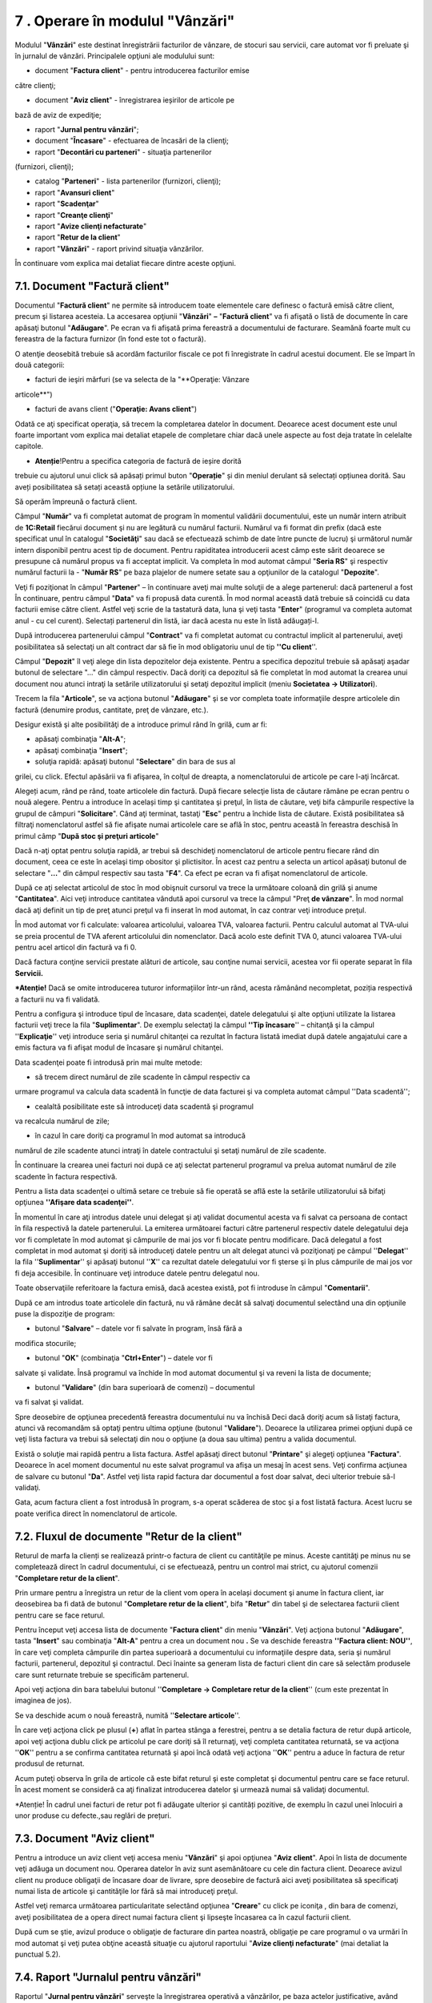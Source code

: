 7 **. Operare în modulul "Vânzări"**
=====================================

Modulul "**Vânzări**" este destinat înregistrării facturilor de vânzare,
de stocuri sau servicii, care automat vor fi preluate şi în jurnalul de
vânzări. Principalele opţiuni ale modulului sunt:

-  document "**Factura client**" - pentru introducerea facturilor emise
către clienţi;

-  document "**Aviz client**" - înregistrarea ieșirilor de articole pe
bază de aviz de expediţie;

-  raport "**Jurnal pentru vânzări**";

-  document "**Încasare**" - efectuarea de încasări de la clienţi;

-  raport "**Decontări cu parteneri**" - situaţia partenerilor
(furnizori, clienţi);

-  catalog "**Parteneri**" - lista partenerilor (furnizori, clienţi);

-  raport "**Avansuri client**"

-  raport "**Scadenţar**"

-  raport "**Creanţe clienţi**"

-  raport "**Avize clienţi nefacturate**"

-  raport "**Retur de la client**"

-  raport "**Vânzări**" - raport privind situaţia vânzărilor.

În continuare vom explica mai detaliat fiecare dintre aceste opţiuni.

7.1. Document "Factură client"
------------------------------

Documentul "**Factură client**" ne permite să introducem toate
elementele care definesc o factură emisă către client, precum şi
listarea acesteia. La accesarea opţiunii "**Vânzări**" **–** "**Factură
client**" va fi afişată o listă de documente în care apăsaţi butonul
"**Adăugare**". Pe ecran va fi afişată prima fereastră a documentului de
facturare. Seamănă foarte mult cu fereastra de la factura furnizor (în
fond este tot o factură).

|image80|

O atenţie deosebită trebuie să acordăm facturilor fiscale ce pot fi
înregistrate în cadrul acestui document. Ele se împart în două
categorii:

-  facturi de ieşiri mărfuri (se va selecta de la "**Operaţie: Vânzare
articole**")

-  facturi de avans client ("**Operaţie: Avans client**")

Odată ce aţi specificat operaţia, să trecem la completarea datelor
în document. Deoarece acest document este unul foarte important vom
explica mai detaliat etapele de completare chiar dacă unele aspecte
au fost deja tratate în celelalte capitole.

* **Atenție**!Pentru a specifica categoria de factură de ieșire dorită
trebuie cu ajutorul unui click să apăsați primul buton "**Operație**" și
din meniul derulant să selectați opțiunea dorită. Sau aveți
posibilitatea să setați această opțiune la setările utilizatorului.

|image81|

Să operăm împreună o factură client.

Câmpul "**Număr**" va fi completat automat de program în momentul
validării documentului, este un număr intern atribuit de **1C:Retail**
fiecărui document şi nu are legătură cu numărul facturii. Numărul va fi
format din prefix (dacă este specificat unul în catalogul
"**Societăţi**" sau dacă se efectuează schimb de date între puncte de
lucru) şi următorul număr intern disponibil pentru acest tip de
document. Pentru rapiditatea introducerii acest câmp este sărit deoarece
se presupune că numărul propus va fi acceptat implicit. Va completa în
mod automat câmpul "**Seria RS**" şi respectiv numărul facturii la -
"**Număr RS**" pe baza plajelor de numere setate sau a opţiunilor de la
catalogul "**Depozite**".

Veţi fi poziţionat în câmpul "**Partener**" – în continuare aveţi mai
multe soluţii de a alege partenerul: dacă partenerul a fost În
continuare, pentru câmpul "**Data**" va fi propusă data curentă. În mod
normal această dată trebuie să coincidă cu data facturii emise către
client. Astfel veţi scrie de la tastatură data, luna şi veţi tasta
"**Enter**" (programul va completa automat anul - cu cel curent).
Selectați partenerul din listă, iar dacă acesta nu este în listă
adăugați-l.

După introducerea partenerului câmpul "**Contract**" va fi completat
automat cu contractul implicit al partenerului, aveţi posibilitatea să
selectaţi un alt contract dar să fie în mod obligatoriu unul de tip
**''Cu client**''.

Câmpul "**Depozit**" îl veţi alege din lista depozitelor deja existente.
Pentru a specifica depozitul trebuie să apăsaţi aşadar butonul de
selectare "…" din câmpul respectiv. Dacă doriţi ca depozitul să fie
completat în mod automat la crearea unui document nou atunci intraţi la
setările utilizatorului şi setaţi depozitul implicit (meniu **Societatea
→ Utilizatori**).

Trecem la fila "**Articole**", se va acţiona butonul "**Adăugare**" şi
se vor completa toate informaţiile despre articolele din factură
(denumire produs, cantitate, preţ de vânzare, etc.).

Desigur există şi alte posibilităţi de a introduce primul rând în
grilă, cum ar fi:

-  apăsaţi combinaţia "**Alt-A**";

-  apăsaţi combinaţia "**Insert**";

-  soluţia rapidă: apăsaţi butonul "**Selectare**" din bara de sus al
grilei, cu click. Efectul apăsării va fi afişarea, în colţul de
dreapta, a nomenclatorului de articole pe care l-aţi încărcat.

Alegeți acum, rând pe rând, toate articolele din factură. După fiecare
selecţie lista de căutare rămâne pe ecran pentru o nouă alegere. Pentru
a introduce în același timp şi cantitatea şi preţul, în lista de
căutare, veţi bifa câmpurile respective la grupul de câmpuri
"**Solicitare**". Când aţi terminat, tastaţi "**Esc**" pentru a închide
lista de căutare. Există posibilitatea să filtraţi nomenclatorul astfel
să fie afişate numai articolele care se află în stoc, pentru această în
fereastra deschisă în primul câmp "**După stoc şi preţuri articole**"

Dacă n-aţi optat pentru soluţia rapidă, ar trebui să deschideţi
nomenclatorul de articole pentru fiecare rând din document, ceea ce este
în acelaşi timp obositor şi plictisitor. În acest caz pentru a selecta
un articol apăsaţi butonul de selectare "**…**" din câmpul respectiv sau
tasta "**F4**". Ca efect pe ecran va fi afişat nomenclatorul de
articole.

După ce aţi selectat articolul de stoc în mod obişnuit cursorul va trece
la următoare coloană din grilă şi anume "**Cantitatea**". Aici veţi
introduce cantitatea vândută apoi cursorul va trece la câmpul "Preţ **de
vânzare**". În mod normal dacă aţi definit un tip de preţ atunci preţul
va fi inserat în mod automat, în caz contrar veţi introduce preţul.

În mod automat vor fi calculate: valoarea articolului, valoarea TVA,
valoarea facturii. Pentru calculul automat al TVA-ului se preia
procentul de TVA aferent articolului din nomenclator. Dacă acolo este
definit TVA 0, atunci valoarea TVA-ului pentru acel articol din factură
va fi 0.

Dacă factura conţine servicii prestate alături de articole, sau conţine
numai servicii, acestea vor fii operate separat în fila **Servicii.**

***Atenție!** Dacă se omite introducerea tuturor informațiilor într-un
rând, acesta rămânând necompletat, poziția respectivă a facturii nu va
fi validată.

Pentru a configura şi introduce tipul de încasare, data scadenţei,
datele delegatului şi alte opţiuni utilizate la listarea facturii veţi
trece la fila "**Suplimentar**". De exemplu selectaţi la câmpul **''Tip
încasare**'' – chitanţă şi la câmpul ''**Explicaţie**'' veţi introduce
seria şi numărul chitanţei ca rezultat în factura listată imediat după
datele angajatului care a emis factura va fi afişat modul de încasare şi
numărul chitanţei.

Data scadenţei poate fi introdusă prin mai multe metode:

-  să trecem direct numărul de zile scadente în câmpul respectiv ca
urmare programul va calcula data scadentă în funcţie de data facturei
şi va completa automat câmpul ''Data scadentă'';

-  cealaltă posibilitate este să introduceţi data scadentă şi programul
va recalcula numărul de zile;

-  în cazul în care doriţi ca programul în mod automat sa introducă
numărul de zile scadente atunci intraţi în datele contractului şi
setaţi numărul de zile scadente.

În continuare la crearea unei facturi noi după ce aţi selectat
partenerul programul va prelua automat numărul de zile scadente în
factura respectivă.

Pentru a lista data scadenţei o ultimă setare ce trebuie să fie operată
se află este la setările utilizatorului să bifaţi opţiunea **''Afişare
data scadenţei''**.

În momentul în care aţi introdus datele unui delegat şi aţi validat
documentul acesta va fi salvat ca persoana de contact în fila respectivă
la datele partenerului. La emiterea următoarei facturi către partenerul
respectiv datele delegatului deja vor fi completate în mod automat şi
câmpurile de mai jos vor fi blocate pentru modificare. Dacă delegatul a
fost completat in mod automat şi doriţi să introduceţi datele pentru un
alt delegat atunci vă poziţionaţi pe câmpul ''**Delegat**'' la fila
''**Suplimentar**'' şi apăsaţi butonul ''**X**'' ca rezultat datele
delegatului vor fi şterse şi în plus câmpurile de mai jos vor fi deja
accesibile. În continuare veţi introduce datele pentru delegatul nou.

Toate observaţiile referitoare la factura emisă, dacă acestea există,
pot fi introduse în câmpul "**Comentarii**".

După ce am introdus toate articolele din factură, nu vă rămâne decât
să salvaţi documentul selectând una din opţiunile puse la dispoziţie
de program:

-  butonul "**Salvare**" – datele vor fi salvate în program, însă fără a
modifica stocurile;

-  butonul "**OK**" (combinaţia "**Ctrl+Enter**") – datele vor fi
salvate şi validate. Însă programul va închide în mod automat
documentul şi va reveni la lista de documente;

-  butonul "**Validare**" (din bara superioară de comenzi) – documentul
va fi salvat şi validat.

Spre deosebire de opţiunea precedentă fereastra documentului nu va
închisă Deci dacă doriţi acum să listaţi factura, atunci vă recomandăm
să optaţi pentru ultima opţiune (butonul "**Validare**"). Deoarece la
utilizarea primei opţiuni după ce veţi lista factura va trebui să
selectaţi din nou o opţiune (a doua sau ultima) pentru a valida
documentul.

Există o soluţie mai rapidă pentru a lista factura. Astfel apăsaţi
direct butonul "**Printare**" şi alegeţi opţiunea "**Factura**".
Deoarece în acel moment documentul nu este salvat programul va afişa un
mesaj în acest sens. Veţi confirma acţiunea de salvare cu butonul
"**Da**". Astfel veţi lista rapid factura dar documentul a fost doar
salvat, deci ulterior trebuie să-l validaţi.

Gata, acum factura client a fost introdusă în program, s-a operat
scăderea de stoc şi a fost listată factura. Acest lucru se poate
verifica direct în nomenclatorul de articole.

7.2. Fluxul de documente "Retur de la client"
---------------------------------------------

Returul de marfa la clienți se realizează printr-o factura de client cu
cantităţile pe minus. Aceste cantităţi pe minus nu se completează direct
în cadrul documentului, ci se efectuează, pentru un control mai strict,
cu ajutorul comenzii "**Completare retur de la client**".

Prin urmare pentru a înregistra un retur de la client vom opera în
același document şi anume în factura client, iar deosebirea ba fi dată
de butonul "**Completare retur de la client**", bifa "**Retur**" din
tabel şi de selectarea facturii client pentru care se face returul.

Pentru început veţi accesa lista de documente "**Factura client**" din
meniu "**Vânzări**". Veţi acţiona butonul "**Adăugare**", tasta
"**Insert**" sau combinaţia "**Alt-A**" pentru a crea un document
nou **.** Se va deschide fereastra **''Factura client: NOU''**, în care
veţi completa câmpurile din partea superioară a documentului cu
informaţiile despre data, seria şi numărul facturii, partenerul,
depozitul şi contractul. Deci înainte sa generam lista de facturi client
din care să selectăm produsele care sunt returnate trebuie se specificăm
partenerul.

Apoi veţi acţiona din bara tabelului butonul ''**Completare → Completare
retur de la client**'' (cum este prezentat în imaginea de jos).

|image82|

Se va deschide acum o nouă fereastră, numită ''**Selectare articole**''.

|image83|

În care veţi acţiona click pe plusul (**+**) aflat în partea stânga a
ferestrei, pentru a se detalia factura de retur după articole, apoi veţi
acţiona dublu click pe articolul pe care doriţi să îl returnaţi, veţi
completa cantitatea returnată, se va acţiona ''**OK**'' pentru a se
confirma cantitatea returnată şi apoi încă odată veţi acţiona ''**OK**''
pentru a aduce în factura de retur produsul de returnat.

Acum puteţi observa în grila de articole că este bifat returul şi este
completat şi documentul pentru care se face returul. În acest moment se
consideră ca aţi finalizat introducerea datelor şi urmează numai să
validaţi documentul.

*Atenție! În cadrul unei facturi de retur pot fi adăugate ulterior și
cantități pozitive, de exemplu în cazul unei înlocuiri a unor produse cu
defecte.,sau reglări de prețuri.

7.3. Document "Aviz client"
---------------------------

Pentru a introduce un aviz client veţi accesa meniu "**Vânzări**" şi
apoi opţiunea "**Aviz client**". Apoi în lista de documente veţi adăuga
un document nou. Operarea datelor în aviz sunt asemănătoare cu cele din
factura client. Deoarece avizul client nu produce obligaţii de încasare
doar de livrare, spre deosebire de factură aici aveţi posibilitatea să
specificaţi numai lista de articole şi cantităţile lor fără să mai
introduceţi preţul.

|image84|

Astfel veţi remarca următoarea particularitate selectând opţiunea
"**Creare**" cu click pe iconiţa |image85|, din bara de comenzi, aveţi
posibilitatea de a opera direct numai factura client şi lipseşte
încasarea ca în cazul facturii client.

După cum se ştie, avizul produce o obligaţie de facturare din partea
noastră, obligaţie pe care programul o va urmări în mod automat şi veţi
putea obţine această situaţie cu ajutorul raportului "**Avize clienţi
nefacturate**" (mai detaliat la punctual 5.2).

7.4. Raport "Jurnalul pentru vânzări"
-------------------------------------

Raportul "**Jurnal pentru vânzări**" serveşte la înregistrarea operativă
a vânzărilor, pe baza actelor justificative, având forma cerută de
Ministerul Finanţelor.

Pentru a lista jurnalul va trebui să accesaţi meniu "**Vânzări**" şi să
alegeţi opţiunea "**Jurnal pentru vânzări**".

Fereastra raportului va conţine 3 componente: bara de comenzi, parametri
raportului şi secţiunea de afişare (rezultatele obţinute).

Prin urmare în cadrul ferestrei veţi defini perioada de afişare, la
apăsarea butonului "**...**" se poate uşor selecta o perioadă
prestabilită (lună, trimestru, semestru, 9 luni, anul etc.). În
continuare veţi specifica societatea şi pentru întocmire veţi apăsa
butonul "**Creare**" din bara de comenzi.

Secţiunea de afişare permite obţinerea informaţiilor detaliate pentru
orice document sau operaţie din jurnal. Prin urmare trebuie să
poziţionaţi mausul pe înregistrarea dorită încât cursorul să arate sub
forma unei *lupe*, pentru detaliere se va face dublu click sau tastaţi
"**Enter**".

7.5. Document "Încasare"
------------------------

Prin intermediul acestui document se vor înregistra toate operaţiile de
încasare din cadrul unei societăţi. Deci selectaţi opţiunea
"**Încasare**" din meniul "**Vânzări**" sau "Casieria şi banca" şi apoi,
în lista de documente, apăsaţi butonul "**Adăugare**".

În cazul în care s-a bifat opţiunea "**Solicitare tip operaţie la
introducere document nou**" la setările utilizatorului curent atunci
pentru început programul va solicita să selectaţi tipul operaţiei.

Tipul operaţiei este implicit "**Încasare de la client**". Dacă această
opţiune n-a fost activată atunci veţi poziţiona cursorul pe primul buton
din bara superioară, şi anume "**Operaţie**" şi faceţi un ClickMouse.
Din meniul derulant selectaţi operaţia dorită:

-  Încasare de la client

-  Restituire la furnizor

-  Încasare de la casa de marcat

-  Stornare casa de marcat

-  Încasare tichete de masă

-  Efecte de încasat

-  Încasare efecte de încasat

-  Alte încasări

|image86|

Selectarea operaţiei de plată va determina modificarea conţinutului de
pagină. Din această cauză ne propunem să facem o descriere a situaţiilor
ce pot rezulta în urma selectării operaţiei de încasare.

* **Atenție**! Dacă în lista de operații nu se regăsește operația pe
care o doriți atunci veți selecta ultima opțiune și anume "**Alte
încasări**".

Pentru început să introducem câmpurile comune pentru orice operaţie de
încasare. Prin urmare introduceţi ziua tranzacţiei. Astfel veţi culege
de la tastatură ziua şi pentru acceptare apăsaţi tasta "**Enter**", în
mod automat programul va introduce luna şi anul curent.

Veţi fi poziţionat pe câmpul "**Seria RS**" unde veţi completa seria şi
respectiv numărul chitanţei la următorul câmp. Seria şi numărul vor fi
generate doar în cazul în care s-au executat setările ca atare.

În continuare în cazul unui tip de încasare "**Încasare Numerar**" dacă
a fost setată la setările utilizatorului casieria implicită atunci
aceasta din urmă va fi completată automat la câmpul "**Casieria**". În
caz contrar veţi selecta manual casieria. Pentru celălalt tip de
încasare "**Încasare prin virament**" dacă aţi setat la catalogul
"**Societăţi**" contul bancar implicit atunci acesta va fi preluat în
mod automat.

Să trecem la operaţiile de încasare şi să le descriem pe rând:

-  **Încasare de la client**

După ce veţi confirma casieria sau contul bancar cu tasta "**Enter**"
programul va solicita să alegeţi partenerul.

|image87|

Fiind deja poziţionat pe acest câmp aveţi mai multe soluţii de a alege
partenerul:

-  direct în câmp începeţi să scrieţi de la tastatură primele caractere
din denumirea prescurtată a partenerului şi tastaţi "**Enter**". Pe
ecran se va afişa o listă de opţiuni cu parteneri denumirea cărora
coincide cu caracterele culese. Nu vă rămâne decât să selectaţi
partenerul dorit din listă;

-  a doua variantă: apăsaţi tasta "**F4**" sau cu ClickMouse butonul de
selectare "**…**". Efectul apăsării va fi afişarea, catalogului de
parteneri.

După ce aţi introdus partenerul în câmp apăsaţi "**Enter**", programul
se va poziţiona pe butonul "**Selectare**". Apăsaţi din nou "**Enter**"
sau accesaţi butonul respectiv cu un click. Pe ecran va fi afişată o
listă de facturi neîncasate integral sau parţial, solicitându-vi-se în
acest fel selectarea facturilor ce urmează a fi încasate.

|image88|

Automat, după fiecare selecţie, poziţia facturii care a fost selectată
(introdusă în documentul de încasare) va fi haşurată şi lista de facturi
va rămâne pe ecran pentru o nouă alegere. În cazul în care încasaţi doar
o parte din valoarea creanţei şi doriţi să introduceţi această valoare
în același timp, veţi bifa câmpul "**Valoare încasată**" la grupul de
câmpuri "**Solicitare**". Când aţi terminat, tastaţi "**Esc**" sau
apăsaţi butonul "**Închidere**" pentru a închide lista de facturi.

***Atenție!** Lista de facturi va conține o situație detaliată a
facturilor neîncasate doar în cazul contractelor evidența cărora este
ținută "**După documente**".Dacă evidența contractului se ține "**După
contract**" adică global atunci in lista vor fi enumerate numai
contractile si soldul total al creanțelor valorile nefiind defalcate.

După ce aţi selectat facturile sau introdus soldul încasat şi aţi închis
lista de facturi programul va reveni în încasare. După ce aţi completat
toate câmpurile necesare, pentru a salva şi valida documentul introdus
apăsaţi combinaţia "**Ctrl + Enter**" (care acţionează butonul "**OK**")
şi veţi confirma cu "**Da**".

Să trecem la a doua operaţie de încasare.

-  **Restituire de la furnizori**

Să pornim cu selectarea furnizorului care restituie o valoare de bani pe
baza unui retur, de exemplu de la furnizorul - "**Asconi**". Selectarea
se va face din catalogul de parteneri, folosind butonul de selectare
("**…**") şi apoi faceţi o căutare rapidă sau puteţi să culegeţi direct
în câmp primele caractere şi să tastaţi un "**Enter**". La o căutare
rapidă în catalog cursorul va fi mutat, după cum vă aşteptaţi, pe
partenerii caracterele cărora încep cu cele culese.

În continuare apăsaţi butonul "**Selectare**" şi din lista de retururi
afişată veţi selecta cu un dublu click retururile dorite. Ca urmare
retururile respective vor fi aduse în grilă. Dacă se restituie doar o
parte, atunci veţi modifica valoarea la coloana "**Încasat**". Pentru a
închide fereastra respectivă veţi apăsa tasta "**Esc**" sau butonul
"**Închidere**".

Salvaţi documentul apăsând "**OK**" sau combinaţia "**Ctrl + Enter**"

-  **Încasare din casa de marcat**

Înainte de a prezenta noutăţile introduse de această operaţie, să
încercăm deocamdată alegerea depozitului (gestiune), folosind pentru
aceasta butonul de selectare "**…**" care este ataşat la câmpul
respectiv. În grilă pentru a introduce un rând nou veţi apăsa butonul
"**Adăugare**" sau combinaţia "**Alt-A**". Continuaţi introducând
valoarea încasată în funcţie de modul de încasare, apoi cota de TVA şi
departamentul.

|image89|

***Atenție!** În grilă se vor introduce mai multe poziții doar în cazul
în care s-au făcut încasări articole care au diferite cote de TVA.

Deci dacă aţi comercializat articole cu un procent de TVA diferit de
prima poziţie, atunci veţi relua procedura de adăugare a unei
poziţii noi. Dacă aţi operat toate datele atunci veţi salva şi
valida documentul prin apăsarea butonului "**OK**" şi veţi confirma
cu "**DA**". Această operaţie se foloseşte **numai în cazul unui
depozit en-detail de tip global valoric**.

-  **Stornare casa de marcat**

Operarea datelor se face asemănător cu operarea de la operaţia
"**Încasare din casa de marcat**" aşa încât nu vom insista asupra
ei. Trebuie să remarcăm că diferenţa constă în faptul că
înregistrările rezultate vor conţine doar valori în roşu. Şi această
operaţie va fi utilizată doar în cazul unui depozit de tip global
valoric.

-  **Încasare tichete de masă**

Cu ajutorul acestui tip de operaţie se înregistrează în registrul de
casă încasările efectuate prin tichete de masă. Operarea datelor se
face exact ca la ultimele două operaţii "**Încasare din casa de
marcat**" şi "**Stornare casa de marcat**".

-  **Efecte de încasat**

Înainte de a trece la descrierea modului de lucru pentru acest tip de
operaţie vom explica cum a fost realizată evidenţa efectelor de încasat
în programul **1C:Retail**.

Pentru a opera complet un efect de încasat se vor înregistra două
operaţii distincte şi anume în prima se va "reflecta" prin primirea
efectului de încasat de la client în acest caz se va stinge creanţa, iar
în a doua operaţie se va confirma încasarea efectului respectiv
(operaţia "**Încasare efect de încasat**").

|image90|

Pentru a înregistra primirea efectului de încasat de la un client veţi
selecta operaţiunea "**Efecte de încasat**", apoi alege partenerul, veţi
apăsa butonul de selectare ca rezultat va fi afişată o situaţie cu toate
facturile neîncasate. În continuare cu un dublu click veţi selecta
facturile pe care le încasaţi.

După ce aţi selectat facturile dorite pentru a închide această fereastra
veţi apăsa tasta "**ESC**" sau butonul "**Închidere**". Astfel veţi
aduce automat datele facturilor în tabel şi programul va completa
valoarea generală la câmpul "**Valoare**". Suplimentar puteţi să treceţi
seria şi numărul efectului de plătit şi să selectaţi tipul: "**CEC**"
sau "**Bilet la ordin**". De asemenea puteţi trece data de încasare a
efectului. În continuare veţi salva şi valida documentul.

-  **Încasare efecte de încasat**

Acest tip de operaţie va încheia fluxul de înregistrări în cazul unui
efect de încasat. Veţi introduce această operaţie pe baza extrasului de
cont care va conţine încasarea efectului. Instrucţiunile de lucru sunt
identice cu cele de la operaţia "**Efecte de încasat**" ca diferenţă
reprezintă situaţia efectelor neîncasate care vor fi afişate la apăsarea
butonului "**Selectare**".

|image91|

O altă modalitate de a vizualiza situaţia efectelor neîncasate pentru un
client trebuie să deschideți catalogul de parteneri şi să vă poziţionaţi
pe clientul respectiv. Odată ce cursorul va fi pe rândul respectiv în
subsolul ferestrei va apărea o filă "**Cecuri şi BO**". Această filă va
fi afişată numai în cazul în care de la clientul respectiv există efecte
neîncasate, cu roşu vor fi evidenţiate cele scadente.

-  **Alte încasări**

Dacă în lista de operaţii nu se regăseşte operaţia de încasare pe care o
doriţi atunci veţi selecta ultima opţiune "**Alte încasări**". Spre
deosebire de celelalte operaţii aici aveţi posibilitatea să specificaţi
direct valoarea tranzacţiei.

|image92|

Prin urmare veţi introduce valoarea apoi veţi trece la câmpul "**Încasat
de la**" - clientul sau persoana fizică ori altă informaţie relevantă.

După ce aţi completat toate câmpurile solicitate, pentru a salva şi
valida documentul introdus apăsaţi butonul "**OK**". Pentru a părăsi
fereastra, faceţi clic pe butonul "**Închidere**".

Astfel am terminat descrierea operaţiilor de încasare.

7.6. Flux de operaţii "Avans client"
------------------------------------

Înregistrarea unui avans de la client poate fi operată prin 2
modalităţi: crearea unei facturi de avans sau a unei chitanţe de
încasare. Pentru început vom analiza primul caz şi anume când emitem o
factură de avans. Pentru aceasta vom crea un document nou de "**Factură
client**" şi vom selecta tip de operaţie "**Avans client**". În
continuare veţi introduce articolele sau un serviciu (exemplu: Avans
client) care fac obiectul facturii de avans şi veţi valida documentul.

La emiterea facturii finale după alegerea partenerului şi introducerea
articolelor şi/sau serviciilor vom trece la fila "**Regularizare
avansuri**" şi vom apăsa butonul "**Completare**". Ca rezultat programul
va completa automat grila cu toate avansurile neregularizate. O să vă
rămână să verificaţi sumele avansurilor neregularizate, totalurile de
jos şi să validaţi factura.

În cel de al doilea caz procedura este la fel doar cu deosebirea că
pentru a înregistra avansul vom crea un document nou "**Încasare**". În
documentul adăugat vom alege partenerul şi apoi vom apăsa "**Adăugare**"
şi vom selecta contractul implicit şi va rămâne să introducem valoarea
avansului la coloana respectivă.

***Atenție!** Programul va înregistra valoarea din documentul de
încasare ca avans numai în cazul în care în grilă va fi introdus numai
contractul şi respectiv valoarea fără să completăm coloana documentul.

În momentul emiterii facturii finale după ce vom alege partenerul şi
introduce articolele şi/sau serviciile vom trece la fel ca şi la primul
caz şi anume la fila "**Regularizare avansuri**". Odată ce ne aflăm în
această filă vom apăsa butonul "**Completare**" ca finalitate programul
va completa grila cu avansul înregistrat cu documentul de încasare. Vom
verifica din nou datele facturii şi totalurile generale şi apoi validăm
documentul.

.. _raport-decontări-cu-parteneri-1:

7.7. Raport "Decontări cu parteneri"
------------------------------------

Raportul "**Decontări cu parteneri**" – este unul din rapoarte ce
poate fi utilizat de regulă pentru un client, pentru efectuarea
punctajelor încrucişate. Practic este o situaţie de tip fişa de cont
numai ca este alocată fiecărui client (gândiţi-vă la clientul
respectiv ca la un cont contabil), având sold iniţial, intrări
(rulaj debitor), ieşiri (rulaj creditor) şi sold final.

.. _catalog-parteneri-1:

7.8. Catalog "Parteneri"
------------------------

Catalogul conţine informaţii referitoare la partenerii cu care
societatea dvs. are relaţii economice. În calitate de partener poate fi
specificată orice persoană juridică sau persoană fizică (mai puţin
salariatul firmei). Deoarece un client poate fi în acelaşi timp şi
furnizor, catalogul "Parteneri" cuprinde atât clienţii şi furnizorii.
Fereastra catalogului conţine un arbore cu structura ierarhică, apoi
lista cu toţi partenerii şi bara de comenzi (partea de sus).

|image93|

Structura ierarhică poate conţine până la zece nivele ierarhice. Această
facilitate se utilizează din propriile considerente, creând grupe sau
categorii de parteneri ce va uşura ulterior căutarea lor în catalog. De
exemplu, se poate crea un grup separat ce va conţine toţi clienţii sau
furnizorii. În partea stângă al catalogului avem prezentată structura
ierarhică, de unde se poate rapid accesa un grup sau o categorie de
parteneri, făcând click pe un grup sau categorie dorită.

Lista cu parteneri afişează toţi partenerii din catalog în funcţie de
ordinea de sortare. Această listă are 2 tipuri de rânduri: parteneri sau
grupe de parteneri. Prin intermediul denumirii grupei se trece la
operarea cu partenerii catalogului, ce fac parte din grupa respectivă.
Pentru a deschide o grupă veţi îndeplini una din următoarele: click pe
pictograma din prima coloană a rândului cu denumirea grupei dorite sau
vă poziţionaţi (în structura ierarhică) pe denumirea grupei necesare şi
apăsaţi dublu click. Deschiderea grupei respective se va reflecta în
schimbarea pictogramei. Denumirea celorlalte grupe de nivel mai înalt
vor fi afişate în primele rânduri ale listei. Pentru a părăsi o grupă
sau a se întoarce la nivelul precedent se va faceți click pe pictogramă
sau un dublu click pe denumirea grupei dorite.

Pentru a introduce parteneri noi consultaţi punctual 5.3 "**Lista de
parteneri**".

7.9. Raport "Avansuri clienţi"
------------------------------

Raportul "**Avansuri furnizori**" – este o situaţie destinată
consultării numai plăţilor în avans de la furnizori.

7.10. Raport "Scadențar"
------------------------

Raportul "**Scadențar**" - listează contractele emise in perioada
indicata de către utilizator și care au un număr de zile de scadență
cuprins între o limită inferioară și una superioară.

7.11. Raport "Avize clienţi nefacturate"
----------------------------------------

Acest raport permite să vizualizaţi avizele emise către clienţi şi sunt
nefacturate. Se pot cere situaţii cu grupare după Client, «Avize
client», «Contracte client», «Articole» şi defalcare pe perioade
prestabilite (zile, decade, săptămâni, luni şi ani). Raportul "Avize
clienţi nefacturate" este raportul care va permite să verificaţi, dacă
toate cantităţile avizate au fost facturate.

Dacă în raport veţi regăsi avize clienţi şi articole care au fost
facturate şi neoperate, atunci veţi trece la introducerea facturilor
respective. Pentru aceasta veţi opera factura prin preluarea automată a
avizului, vezi punctul 6.3 Document "**Aviz client**". Astfel nu mai
este nevoie să operaţi din nou cantităţile de stocuri vândute ci doar le
veţi prelua din aviz.

7.12. Raport "Retur de la clienţi"
----------------------------------

Raportul "Retur la clienţi" generează o situaţie cu toate retururile de
la client pe o perioadă de timp. Raportul poate fi grupat după client,
contract client, facturi de retur client, depozit, articole şi perioadă.
Raportul afişează ca indicatori atât cantitatea cât şi valoarea
returnată.

7.13. Raport "Vânzări"
----------------------

Vânzări brute clienți este o listă cu toate vânzările către clienți,
grupate pe clienți, și care poate fi generată detaliat, în sensul
afișării și fiecărui document emis către client, sau centralizat , per
total valori emise către fiecare client. Raportul afișează atât valoarea
brută, adică valoarea de vânzare inițială, cât și valoarea netă,
respectiv valoarea cu discount-uri acordate (mai mică), valoarea care se
înregistrează efectiv în venituri . De asemenea raportul mai afișează
valoarea rămasă de încasat și data scadentă. Prin intermediul acestei
situații puteți analiza discount-urile pe care le-ați acordat
clienților.

"**Vânzări pe un produs**" generează un raport pe fiecare produs
selectat în care va afișa toate vânzările către toți clienții. Astfel
dumneavoastră. Veți putea analiza prețurile de vânzare către mai mulți
clienți pentru același produs, având posibilitatea a stabili care
produse au fost mai mult vândute și ce discount-uri ați acordat.

"**Situație vânzări produse-clienți**" combină situațiile anterior
prezentate în sensul că poate afișa toate produsele de la toți clienții,
cu valori brute și nete. Vânzările se referă și la stocuri dar și la
servicii. Dacă doriți afișarea doar a produselor stocabile aveți la
dispoziție o căsuța aferentă unde puteți selecta aceasta opțiune.
Raportul poate fi afișat grupând informațiile și astfel : grupare după
"Mereu cu actele la zi !" furnizori, cumulare pe produs, cumulare pe
client, grupare pe agenți de vânzări, defalcare documente" (va afișa si
fiecare document de intrare pe produs și pe client).

.. |image80| image:: media/image82.png
   :width: 7.21875in
   :height: 2.55208in
.. |image81| image:: media/image83.png
   :width: 6.94792in
   :height: 4.86458in
.. |image82| image:: media/image84.png
   :width: 6.95833in
   :height: 4.84375in
.. |image83| image:: media/image85.png
   :width: 7.21875in
   :height: 3.91667in
.. |image84| image:: media/image86.png
   :width: 6.98958in
   :height: 3.92708in
.. |image85| image:: media/image69.png
   :width: 0.28125in
   :height: 0.20833in
.. |image86| image:: media/image87.png
   :width: 6.69792in
   :height: 4.02083in
.. |image87| image:: media/image88.png
   :width: 6.70833in
   :height: 4.05208in
.. |image88| image:: media/image89.png
   :width: 7.21875in
   :height: 3.21875in
.. |image89| image:: media/image90.png
   :width: 7.21875in
   :height: 2.72917in
.. |image90| image:: media/image91.png
   :width: 7.21875in
   :height: 4.125in
.. |image91| image:: media/image92.png
   :width: 7.21875in
   :height: 2.98958in
.. |image92| image:: media/image93.png
   :width: 7.21875in
   :height: 4.11458in
.. |image93| image:: media/image94.png
   :width: 7.04167in
   :height: 3.79167in

